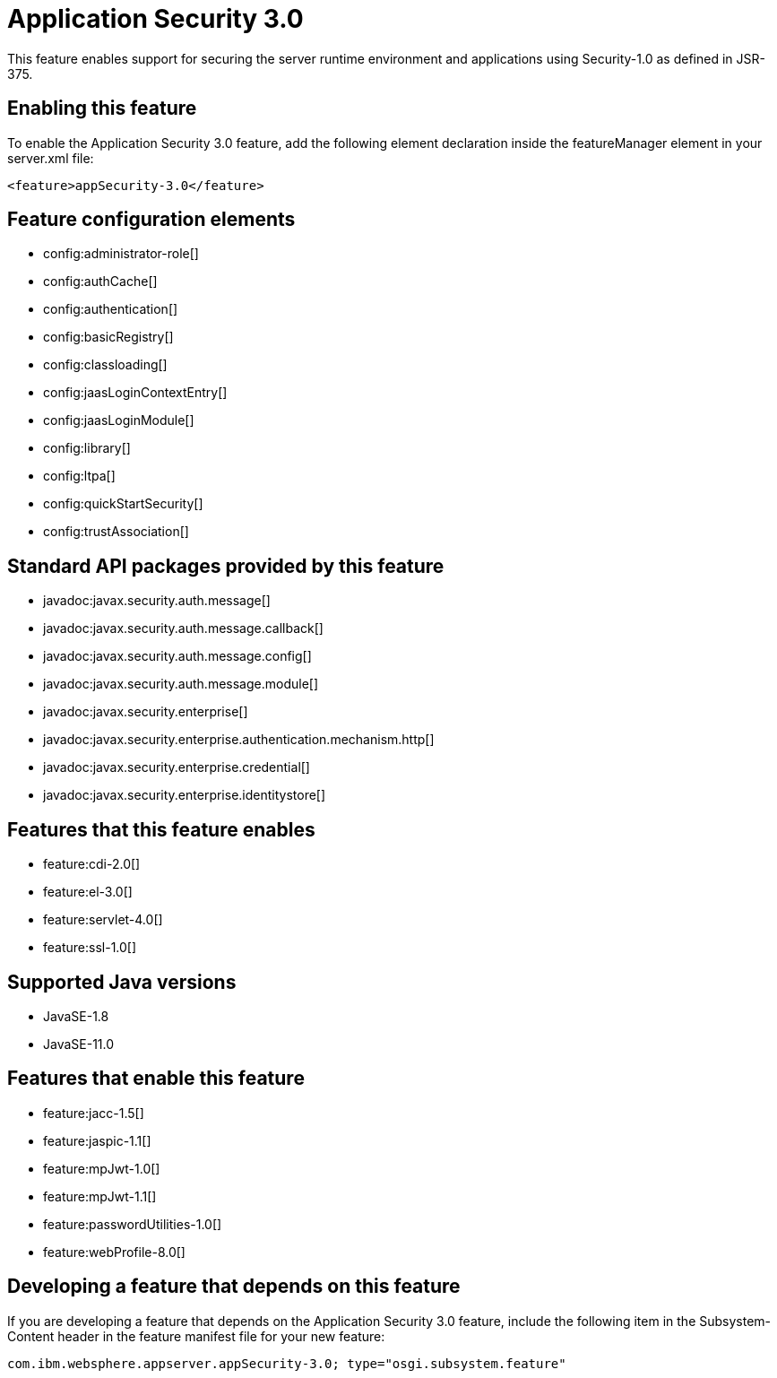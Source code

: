 = Application Security 3.0
:linkcss: 
:page-layout: feature
:nofooter: 

// tag::description[]
This feature enables support for securing the server runtime environment and applications using Security-1.0 as defined in JSR-375.

// end::description[]
// tag::enable[]
== Enabling this feature
To enable the Application Security 3.0 feature, add the following element declaration inside the featureManager element in your server.xml file:


----
<feature>appSecurity-3.0</feature>
----
// end::enable[]
// tag::config[]

== Feature configuration elements
* config:administrator-role[]
* config:authCache[]
* config:authentication[]
* config:basicRegistry[]
* config:classloading[]
* config:jaasLoginContextEntry[]
* config:jaasLoginModule[]
* config:library[]
* config:ltpa[]
* config:quickStartSecurity[]
* config:trustAssociation[]
// end::config[]
// tag::apis[]

== Standard API packages provided by this feature
* javadoc:javax.security.auth.message[]
* javadoc:javax.security.auth.message.callback[]
* javadoc:javax.security.auth.message.config[]
* javadoc:javax.security.auth.message.module[]
* javadoc:javax.security.enterprise[]
* javadoc:javax.security.enterprise.authentication.mechanism.http[]
* javadoc:javax.security.enterprise.credential[]
* javadoc:javax.security.enterprise.identitystore[]
// end::apis[]
// tag::requirements[]

== Features that this feature enables
* feature:cdi-2.0[]
* feature:el-3.0[]
* feature:servlet-4.0[]
* feature:ssl-1.0[]
// end::requirements[]
// tag::java-versions[]

== Supported Java versions

* JavaSE-1.8
* JavaSE-11.0
// end::java-versions[]
// tag::dependencies[]

== Features that enable this feature
* feature:jacc-1.5[]
* feature:jaspic-1.1[]
* feature:mpJwt-1.0[]
* feature:mpJwt-1.1[]
* feature:passwordUtilities-1.0[]
* feature:webProfile-8.0[]
// end::dependencies[]
// tag::feature-require[]

== Developing a feature that depends on this feature
If you are developing a feature that depends on the Application Security 3.0 feature, include the following item in the Subsystem-Content header in the feature manifest file for your new feature:


[source,]
----
com.ibm.websphere.appserver.appSecurity-3.0; type="osgi.subsystem.feature"
----
// end::feature-require[]
// tag::spi[]
// end::spi[]
